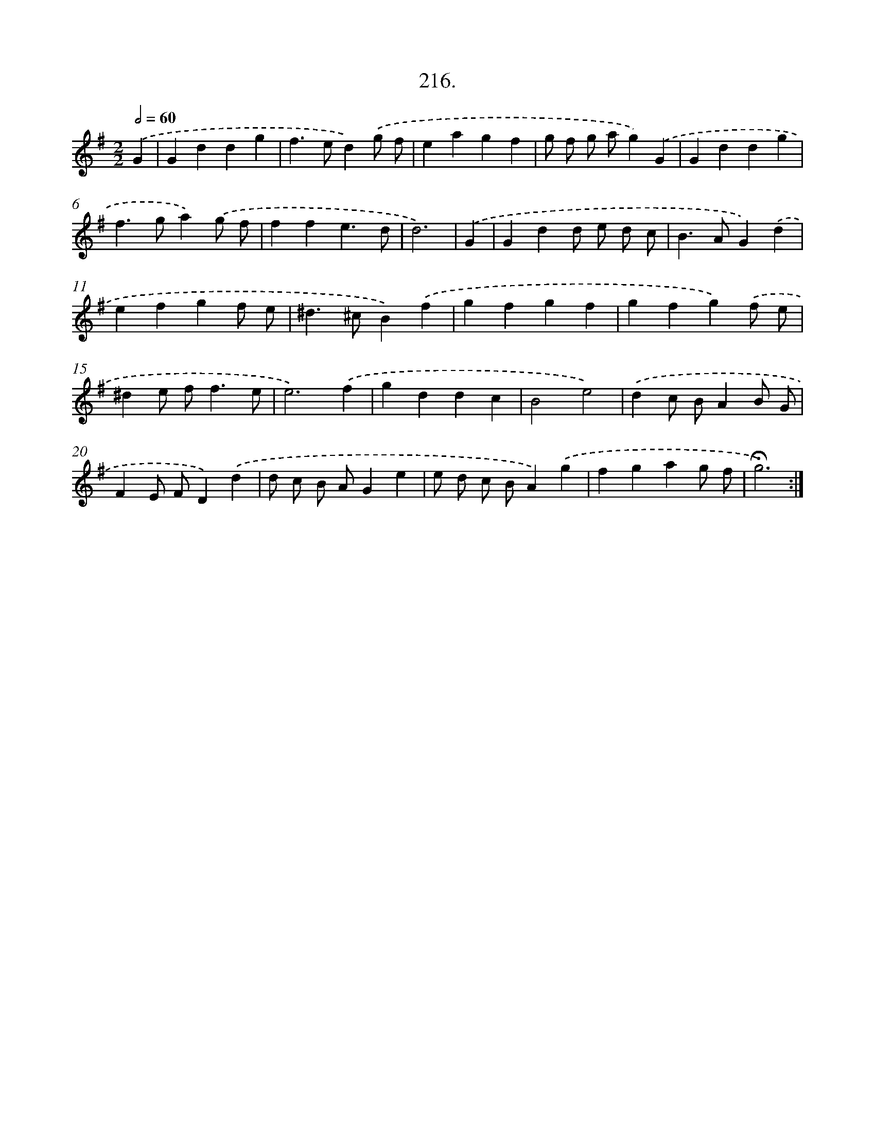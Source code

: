X: 14213
T: 216.
%%abc-version 2.0
%%abcx-abcm2ps-target-version 5.9.1 (29 Sep 2008)
%%abc-creator hum2abc beta
%%abcx-conversion-date 2018/11/01 14:37:42
%%humdrum-veritas 2467634017
%%humdrum-veritas-data 3113689268
%%continueall 1
%%barnumbers 0
L: 1/4
M: 2/2
Q: 1/2=60
K: G clef=treble
.('G [I:setbarnb 1]|
Gddg |
f>ed).('g/ f/ |
eagf |
g/ f/ g/ a/g).('G |
Gddg |
f>ga).('g/ f/ |
ffe3/d/ |
d3) |
.('G [I:setbarnb 9]|
Gdd/ e/ d/ c/ |
B>AG).('d |
efgf/ e/ |
^d>^cB).('f |
gfgf |
gfg).('f/ e/ |
^de/ f<fe/ |
e3).('f |
gddc |
B2e2) |
.('dc/ B/AB/ G/ |
FE/ F/D).('d |
d/ c/ B/ A/Ge |
e/ d/ c/ B/A).('g |
fgag/ f/ |
!fermata!g3) :|]
